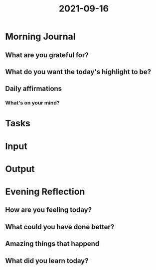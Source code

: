 :PROPERTIES:
:ID:       7a315ac0-0027-4f54-8048-4a0231164488
:END:
#+title: 2021-09-16
#+filetags: :daily:

* Morning Journal
** What are you grateful for?

** What do you want the today's highlight to be?

** Daily affirmations
*** What's on your mind?

* Tasks

* Input

* Output

* Evening Reflection
** How are you feeling today?

** What could you have done better?

** Amazing things that happend

** What did you learn today?
